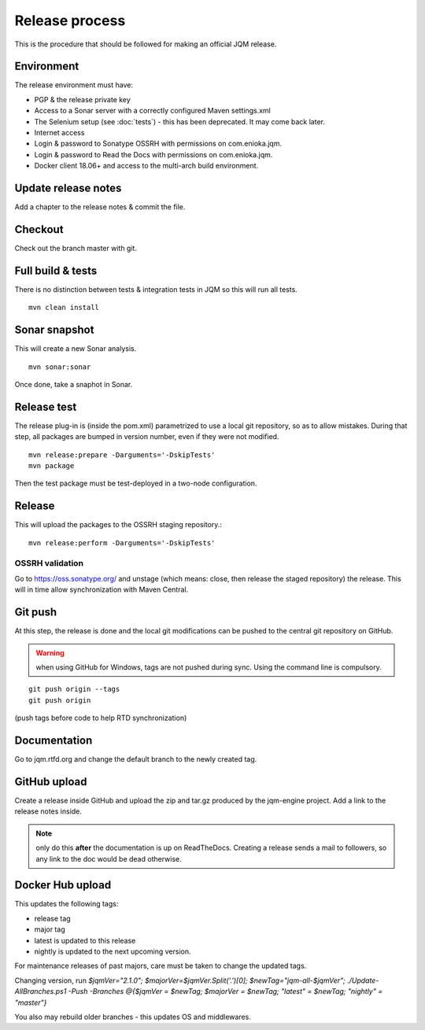 Release process
#############################

.. highlight:: bash

This is the procedure that should be followed for making an official JQM release.

Environment
++++++++++++++++

The release environment must have:

* PGP & the release private key
* Access to a Sonar server with a correctly configured Maven settings.xml
* The Selenium setup (see :doc:`tests`) - this has been deprecated. It may come back later.
* Internet access
* Login & password to Sonatype OSSRH with permissions on com.enioka.jqm.
* Login & password to Read the Docs with permissions on com.enioka.jqm.
* Docker client 18.06+ and access to the multi-arch build environment.

Update release notes
+++++++++++++++++++++++++

Add a chapter to the release notes & commit the file.

Checkout
+++++++++++++

Check out the branch master with git.

Full build & tests
++++++++++++++++++++++++++++

There is no distinction between tests & integration tests in JQM so this will run all tests. ::

	mvn clean install

Sonar snapshot
++++++++++++++++++

This will create a new Sonar analysis.

::

	mvn sonar:sonar

Once done, take a snaphot in Sonar.

Release test
+++++++++++++

The release plug-in is (inside the pom.xml) parametrized to use a local git repository, so as to allow mistakes. 
During that step, all packages are bumped in version number, even if they were not modified. ::

	mvn release:prepare -Darguments='-DskipTests'
	mvn package
	
Then the test package must be test-deployed in a two-node configuration.

Release
+++++++++++++

This will upload the packages to the OSSRH staging repository.::

	mvn release:perform -Darguments='-DskipTests'

OSSRH validation
********************

Go to https://oss.sonatype.org/ and unstage (which means: close, then release the staged repository) the release. This will in time allow synchronization with Maven Central.

Git push
+++++++++++++

At this step, the release is done and the local git modifications can be pushed to the central git repository on GitHub.

.. warning:: when using GitHub for Windows, tags are not pushed during sync. Using the command line is compulsory.

::

    git push origin --tags
    git push origin

(push tags before code to help RTD synchronization)
    
Documentation
+++++++++++++++

Go to jqm.rtfd.org and change the default branch to the newly created tag.

GitHub upload
++++++++++++++++

Create a release inside GitHub and upload the zip and tar.gz produced by the jqm-engine project. Add a link to the release notes inside.

.. note:: only do this **after** the documentation is up on ReadTheDocs. Creating a release sends a mail to followers, so any link to the doc would be dead otherwise.

Docker Hub upload
++++++++++++++++++++

This updates the following tags:

* release tag
* major tag
* latest is updated to this release
* nightly is updated to the next upcoming version.

For maintenance releases of past majors, care must be taken to change the updated tags.

Changing version, run `$jqmVer="2.1.0"; $majorVer=$jqmVer.Split('.')[0]; $newTag="jqm-all-$jqmVer"; ./Update-AllBranches.ps1 -Push -Branches @{$jqmVer = $newTag; $majorVer = $newTag; "latest" = $newTag; "nightly" = "master"}`

You also may rebuild older branches - this updates OS and middlewares.
